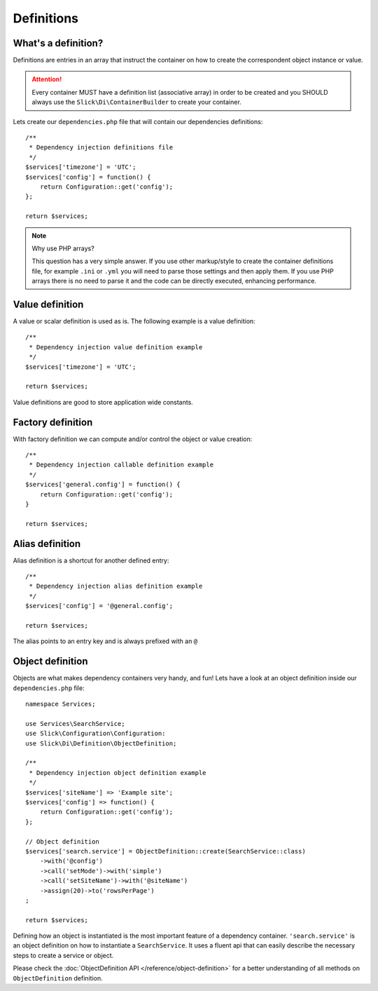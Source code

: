 .. title:: Definitions: Dependency Injection Container

Definitions
===========

What's a definition?
--------------------
Definitions are entries in an array that instruct the container on how to
create the correspondent object instance or value.

.. attention::

    Every container MUST have a definition list (associative array) in order to be
    created and you SHOULD always use the ``Slick\Di\ContainerBuilder`` to create
    your container.

Lets create our ``dependencies.php`` file that will contain our dependencies
definitions::

    /**
     * Dependency injection definitions file
     */
    $services['timezone'] = 'UTC';
    $services['config'] = function() {
        return Configuration::get('config');
    };

    return $services;

.. note:: Why use PHP arrays?

    This question has a very simple answer. If you use other markup/style to
    create the container definitions file, for example ``.ini`` or ``.yml``
    you will need to parse those settings and then apply them.
    If you use PHP arrays there is no need to parse it and the code can be
    directly executed, enhancing performance.

Value definition
----------------
A value or scalar definition is used as is. The following example is a value definition::

    /**
     * Dependency injection value definition example
     */
    $services['timezone'] = 'UTC';

    return $services;

Value definitions are good to store application wide constants.

Factory definition
------------------
With factory definition we can compute and/or control the object or value creation::

    /**
     * Dependency injection callable definition example
     */
    $services['general.config'] = function() {
        return Configuration::get('config');
    }

    return $services;

Alias definition
----------------
Alias definition is a shortcut for another defined entry::

    /**
     * Dependency injection alias definition example
     */
    $services['config'] = '@general.config';

    return $services;

The alias points to an entry key and is always prefixed with an ``@``

Object definition
-----------------
Objects are what makes dependency containers very handy, and fun! Lets have
a look at an object definition inside our ``dependencies.php`` file::

    namespace Services;

    use Services\SearchService;
    use Slick\Configuration\Configuration:
    use Slick\Di\Definition\ObjectDefinition;

    /**
     * Dependency injection object definition example
     */
    $services['siteName'] => 'Example site';
    $services['config'] => function() {
        return Configuration::get('config');
    };

    // Object definition
    $services['search.service'] = ObjectDefinition::create(SearchService::class)
        ->with('@config')
        ->call('setMode')->with('simple')
        ->call('setSiteName')->with('@siteName')
        ->assign(20)->to('rowsPerPage')
    ;

    return $services;

Defining how an object is instantiated is the most important feature of a dependency container.
``'search.service'`` is an object definition on how to instantiate a ``SearchService``. It uses a fluent
api that can easily describe the necessary steps to create a service or object.

Please check the :doc:`ObjectDefinition API </reference/object-definition>` for a better understanding
of all methods on ``ObjectDefinition`` definition.